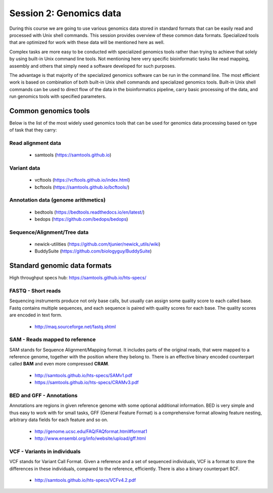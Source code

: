Session 2: Genomics data
========================

During this course we are going to use various genomics data stored in standard formats
that can be easily read and processed with Unix shell commands. This session provides
overview of these common data formats. Specialized tools that are optimized for work
with these data will be mentioned here as well.

Complex tasks are more easy to be conducted with specialized genomics tools rather
than trying to achieve that solely by using built-in Unix command line tools.
Not mentioning here very specific bioinformatic tasks like read mapping,
assembly and others that simply need a software developed for such purposes.

The advantage is that majority of the specialized genomics software can be run
in the command line. The most efficient work is based on combination of both
built-in Unix shell commands and specialized genomics tools. Built-in Unix shell
commands can be used to direct flow of the data in the bioinformatics pipeline,
carry basic processing of the data, and run genomics tools with specified parameters.

Common genomics tools
---------------------

Below is the list of the most widely used genomics tools that can be used for genomics data
processing based on type of task that they carry:

Read alignment data
^^^^^^^^^^^^^^^^^^^
 - samtools (https://samtools.github.io)

Variant data
^^^^^^^^^^^^
 - vcftools (https://vcftools.github.io/index.html)
 - bcftools (https://samtools.github.io/bcftools/)

Annotation data (genome arithmetics)
^^^^^^^^^^^^^^^^^^^^^^^^^^^^^^^^^^^^
 - bedtools (https://bedtools.readthedocs.io/en/latest/)
 - bedops (https://github.com/bedops/bedops)

Sequence/Alignment/Tree data
^^^^^^^^^^^^^^^^^^^^^^^^^^^^
 - newick-utilities (https://github.com/tjunier/newick_utils/wiki)
 - BuddySuite (https://github.com/biologyguy/BuddySuite)


Standard genomic data formats
-----------------------------


High throughput specs hub: https://samtools.github.io/hts-specs/

.. image:: _static/ngs-flows.png

FASTQ - Short reads
^^^^^^^^^^^^^^^^^^^
Sequencing instruments produce not only base calls, but usually can assign
some quality score to each called base. Fastq contains multiple sequences, and
each sequence is paired with quality scores for each base. The quality scores
are encoded in text form.

  - http://maq.sourceforge.net/fastq.shtml

SAM - Reads mapped to reference
^^^^^^^^^^^^^^^^^^^^^^^^^^^^^^^
SAM stands for Sequence Alignment/Mapping format. It includes parts of the
original reads, that were mapped to a reference genome, together with the
position where they belong to. There is an effective binary encoded
counterpart called **BAM** and even more compressed **CRAM**.

  - http://samtools.github.io/hts-specs/SAMv1.pdf
  - https://samtools.github.io/hts-specs/CRAMv3.pdf

BED and GFF - Annotations
^^^^^^^^^^^^^^^^^^^^^^^^^
Annotations are regions in given reference genome with some optional
additional information. BED is very simple and thus easy to work with for
small tasks, GFF (General Feature Format) is a comprehensive format allowing
feature nesting, arbitrary data fields for each feature and so on.

  - http://genome.ucsc.edu/FAQ/FAQformat.html#format1
  - http://www.ensembl.org/info/website/upload/gff.html

VCF - Variants in individuals
^^^^^^^^^^^^^^^^^^^^^^^^^^^^^
VCF stands for Variant Call Format. Given a reference and a set of sequenced
individuals, VCF is a format to store the differences in these individuals,
compared to the reference, efficiently. There is also a binary counterpart
BCF.

  - http://samtools.github.io/hts-specs/VCFv4.2.pdf
